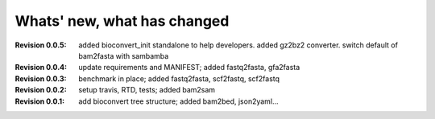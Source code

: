Whats' new, what has changed
================================

:Revision 0.0.5: added bioconvert_init standalone to help developers. 
                 added gz2bz2 converter. switch default of bam2fasta with
                 sambamba
:Revision 0.0.4: update requirements and MANIFEST; added fastq2fasta, gfa2fasta
:Revision 0.0.3: benchmark in place; added fastq2fasta, scf2fastq, scf2fastq
:Revision 0.0.2: setup travis, RTD, tests; added bam2sam
:Revision 0.0.1: add bioconvert tree structure; added bam2bed, json2yaml... 
